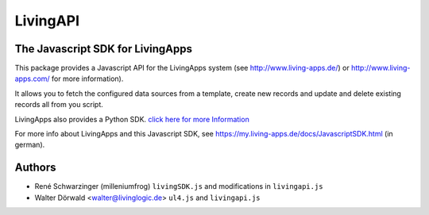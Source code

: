 LivingAPI
=========

The Javascript SDK for LivingApps
---------------------------------

This package provides a Javascript API for the LivingApps system (see
`http://www.living-apps.de/ <http://www.living-apps.de/>`__) or
`http://www.living-apps.com/ <http://www.living-apps.de/>`__ for more
information).

It allows you to fetch the configured data sources from a template,
create new records and update and delete existing records all from you
script.

LivingApps also provides a Python SDK. `click here for more
Information <https://github.com/LivingLogic/LivingApps.Python.LivingAPI/>`__

For more info about LivingApps and this Javascript SDK, see
https://my.living-apps.de/docs/JavascriptSDK.html (in german).


Authors
-------

- René Schwarzinger (milleniumfrog) ``livingSDK.js`` and modifications in ``livingapi.js``

- Walter Dörwald <walter@livinglogic.de> ``ul4.js`` and ``livingapi.js``
